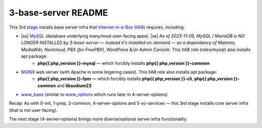 .. |ss| raw:: html

   <strike>

.. |se| raw:: html

   </strike>

.. |nbsp| unicode:: 0xA0
   :trim:

====================
3-base-server README
====================

This 3rd `stage <https://github.com/iiab/iiab/wiki/IIAB-Contributors-Guide#ansible>`_ installs base server infra that `Internet-in-a-Box (IIAB) <https://internet-in-a-box.org/>`_ requires, including:

- |ss| `MySQL <https://github.com/iiab/iiab/blob/master/roles/mysql>`_ (database underlying many/most user-facing apps). |se| |nbsp|  *As of 2023-11-05, MySQL / MariaDB is NO LONGER INSTALLED by 3-base-server — instead it's installed on-demand — as a dependency of Matomo, MediaWiki, Nextcloud, PBX (for FreePBX), WordPress &/or Admin Console.*  This IIAB role (roles/mysql) also installs apt package:
   - **php{{ php_version }}-mysql** — which forcibly installs **php{{ php_version }}-common**
- `NGINX <https://github.com/iiab/iiab/blob/master/roles/nginx>`_ web server (with Apache in some lingering cases).  This IIAB role also installs apt package:
   - **php{{ php_version }}-fpm** — which forcibly installs **php{{ php_version }}-cli**, **php{{ php_version }}-common** and **libsodium23**
- `www_base <https://github.com/iiab/iiab/blob/master/roles/www_base>`_ (similar to `www_options <https://github.com/iiab/iiab/blob/master/roles/www_options>`_ which runs later in 4-server-options)

Recap: As with 0-init, 1-prep, 2-common, 4-server-options and 5-xo-services — this 3rd stage installs core server infra (that is not user-facing).

The next stage (4-server-options) brings more diverse/optional server infra functionality.

